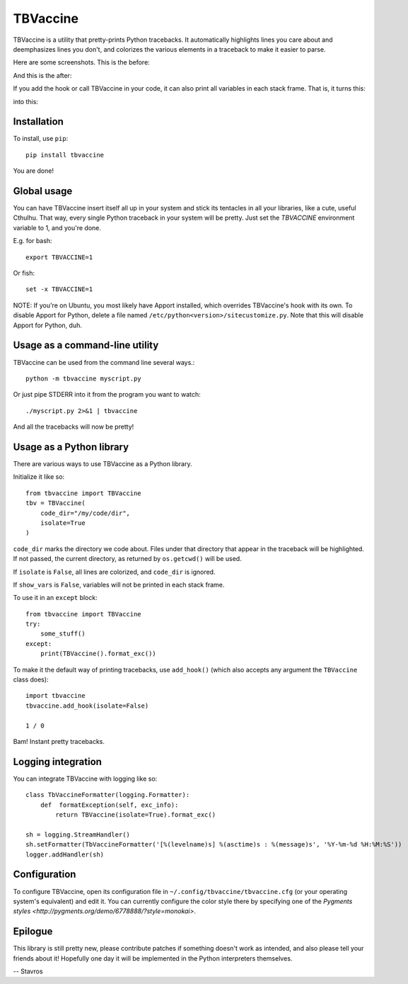 TBVaccine
---------

.. image:: https://www.codeshelter.co/static/badges/badge-flat.svg
    :target: www.codeshelter.co
.. image:: https://img.shields.io/badge/code%20style-black-000000.svg
    :target: https://github.com/ambv/black

TBVaccine is a utility that pretty-prints Python tracebacks. It automatically
highlights lines you care about and deemphasizes lines you don't, and colorizes
the various elements in a traceback to make it easier to parse.

Here are some screenshots. This is the before:

.. image:: misc/before.png

And this is the after:

.. image:: misc/after.png

If you add the hook or call TBVaccine in your code, it can also print all
variables in each stack frame. That is, it turns this:

.. image:: misc/before-vars.png

into this:

.. image:: misc/after-vars.png


Installation
============

To install, use ``pip``::

    pip install tbvaccine

You are done!


Global usage
============

You can have TBVaccine insert itself all up in your system and stick its tentacles in
all your libraries, like a cute, useful Cthulhu. That way, every single Python
traceback in your system will be pretty. Just set the `TBVACCINE` environment
variable to 1, and you're done.

E.g. for bash::

    export TBVACCINE=1

Or fish::

    set -x TBVACCINE=1


NOTE: If you're on Ubuntu, you most likely have Apport installed, which overrides
TBVaccine's hook with its own. To disable Apport for Python, delete a file named
``/etc/python<version>/sitecustomize.py``. Note that this will disable Apport for
Python, duh.


Usage as a command-line utility
===============================

TBVaccine can be used from the command line several ways.::

    python -m tbvaccine myscript.py

Or just pipe STDERR into it from the program you want to watch::

    ./myscript.py 2>&1 | tbvaccine

And all the tracebacks will now be pretty!


Usage as a Python library
=========================

There are various ways to use TBVaccine as a Python library.

Initialize it like so::

    from tbvaccine import TBVaccine
    tbv = TBVaccine(
        code_dir="/my/code/dir",
        isolate=True
    )

``code_dir`` marks the directory we code about. Files under that directory that
appear in the traceback will be highlighted. If not passed, the current
directory, as returned by ``os.getcwd()`` will be used.

If ``isolate`` is ``False``, all lines are colorized, and ``code_dir`` is
ignored.

If ``show_vars`` is ``False``, variables will not be printed in each stack
frame.

To use it in an ``except`` block::

    from tbvaccine import TBVaccine
    try:
        some_stuff()
    except:
        print(TBVaccine().format_exc())


To make it the default way of printing tracebacks, use ``add_hook()`` (which
also accepts any argument the ``TBVaccine`` class does)::

    import tbvaccine
    tbvaccine.add_hook(isolate=False)

    1 / 0

Bam! Instant pretty tracebacks.


Logging integration
===================

You can integrate TBVaccine with logging like so::

    class TbVaccineFormatter(logging.Formatter):
        def  formatException(self, exc_info):
            return TBVaccine(isolate=True).format_exc()

    sh = logging.StreamHandler()
    sh.setFormatter(TbVaccineFormatter('[%(levelname)s] %(asctime)s : %(message)s', '%Y-%m-%d %H:%M:%S'))
    logger.addHandler(sh)


Configuration
=============

To configure TBVaccine, open its configuration file in ``~/.config/tbvaccine/tbvaccine.cfg`` (or your
operating system's equivalent) and edit it. You can currently configure the color style there by
specifying one of the `Pygments styles <http://pygments.org/demo/6778888/?style=monokai>`.


Epilogue
========

This library is still pretty new, please contribute patches if something doesn't
work as intended, and also please tell your friends about it! Hopefully one day
it will be implemented in the Python interpreters themselves.

-- Stavros
